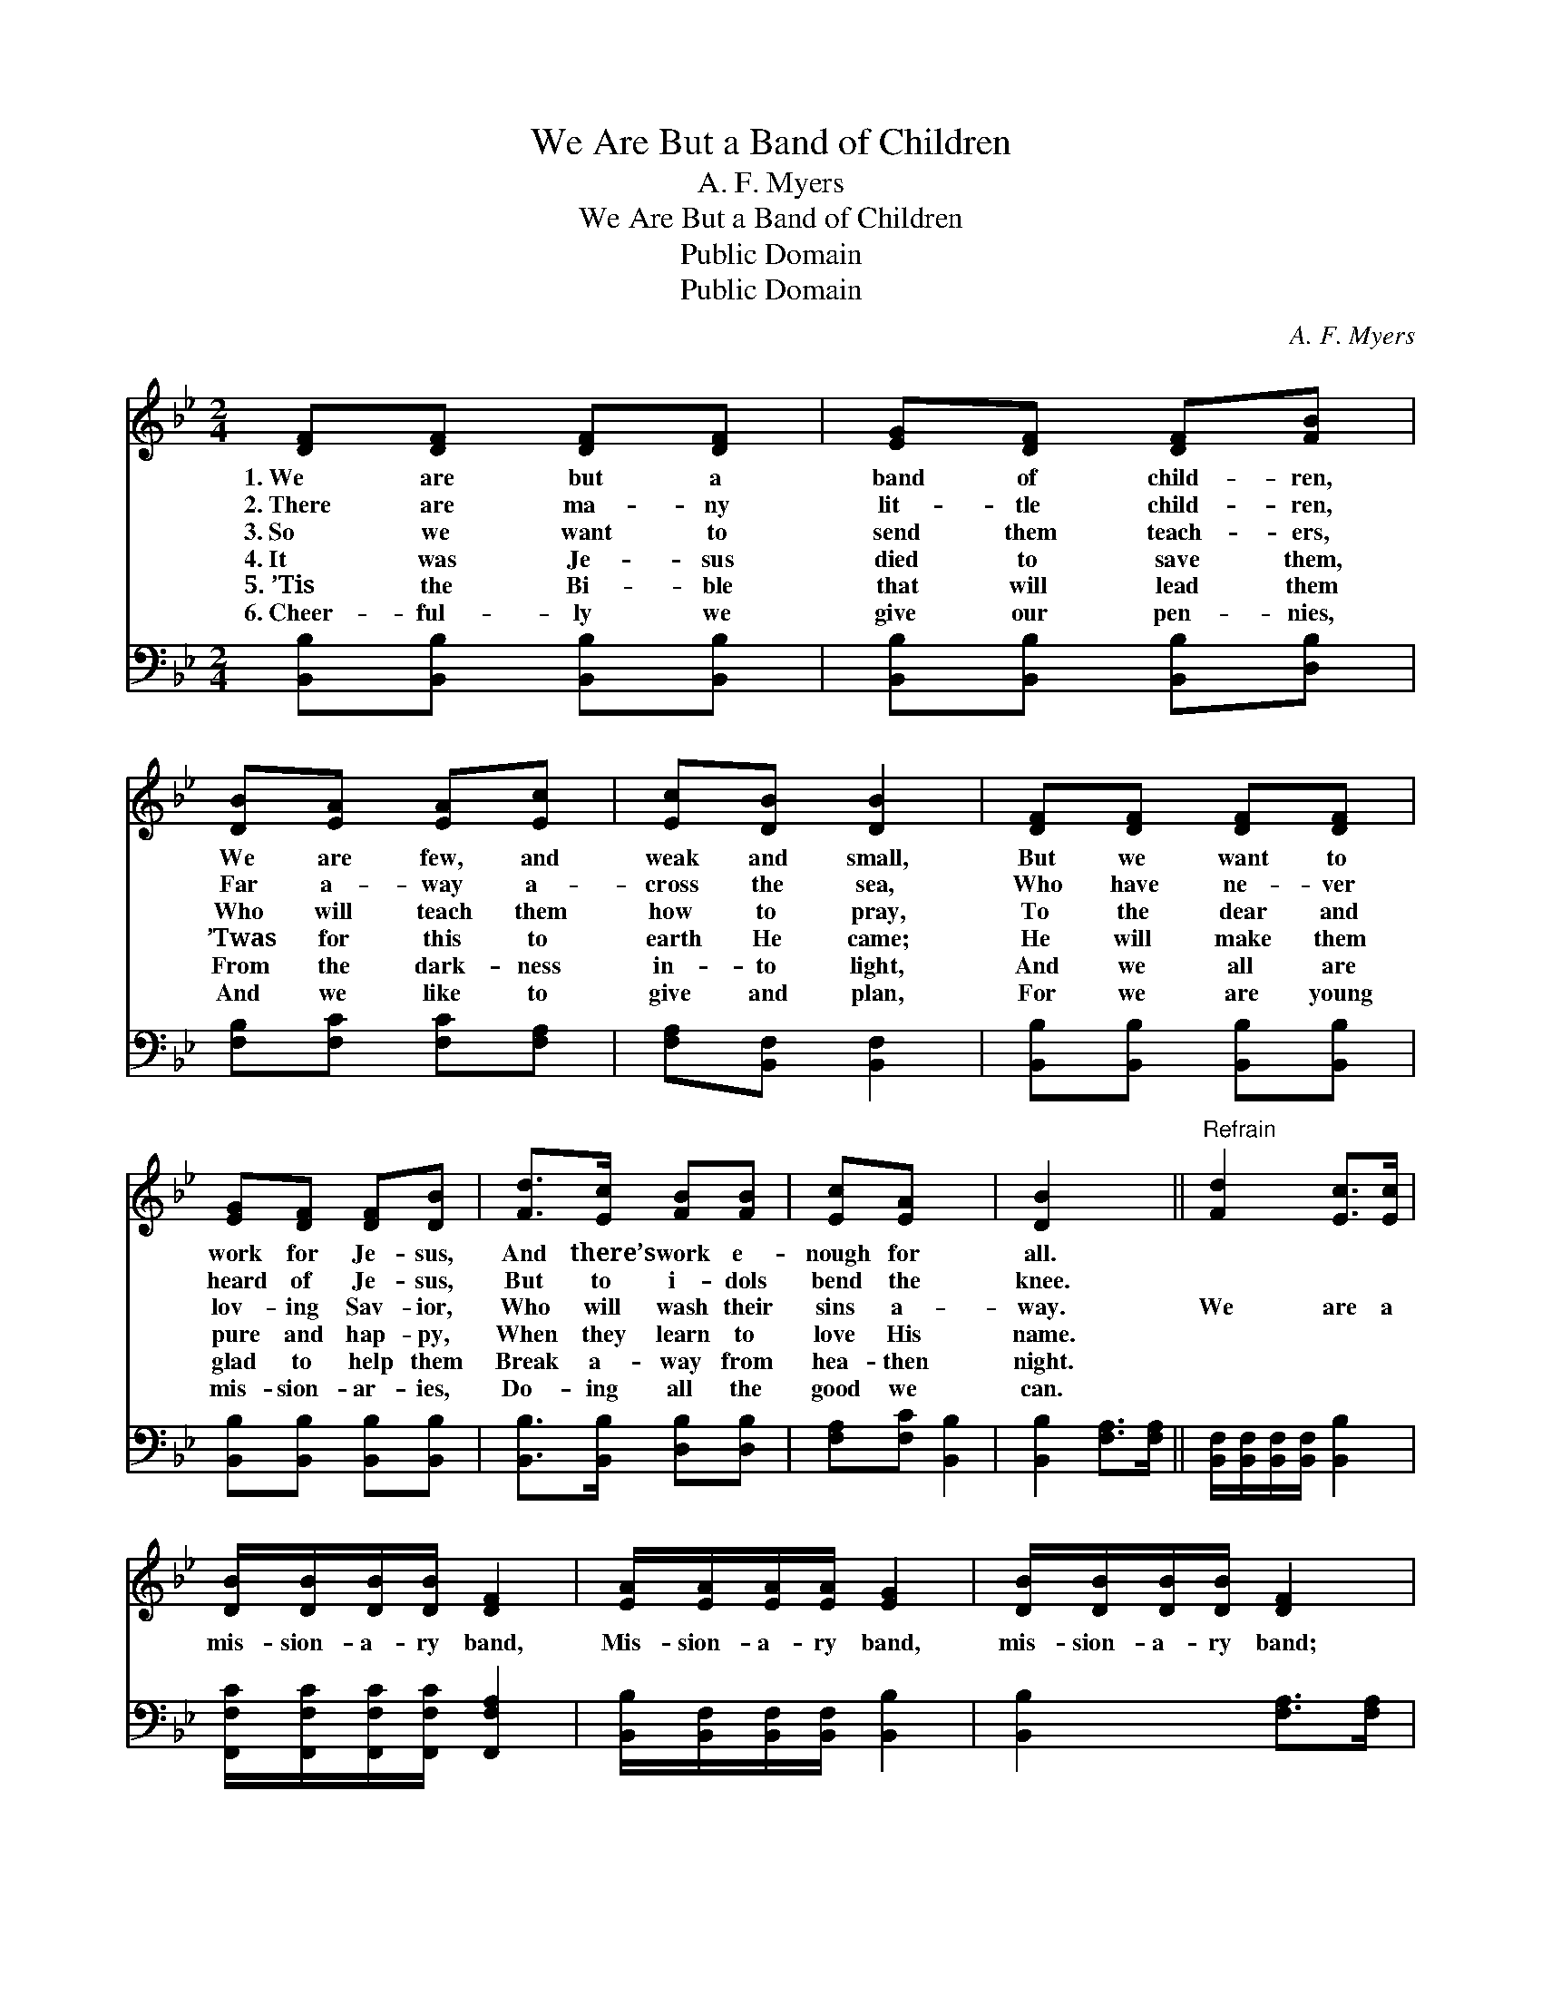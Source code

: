 X:1
T:We Are But a Band of Children
T:A. F. Myers
T:We Are But a Band of Children
T:Public Domain
T:Public Domain
C:A. F. Myers
Z:Public Domain
%%score 1 2
L:1/8
M:2/4
K:Bb
V:1 treble 
V:2 bass 
V:1
 [DF][DF] [DF][DF] | [EG][DF] [DF][FB] | [DB][EA] [EA][Ec] | [Ec][DB] [DB]2 | [DF][DF] [DF][DF] | %5
w: 1.~We are but a|band of child- ren,|We are few, and|weak and small,|But we want to|
w: 2.~There are ma- ny|lit- tle child- ren,|Far a- way a-|cross the sea,|Who have ne- ver|
w: 3.~So we want to|send them teach- ers,|Who will teach them|how to pray,|To the dear and|
w: 4.~It was Je- sus|died to save them,|’Twas for this to|earth He came;|He will make them|
w: 5.~’Tis the Bi- ble|that will lead them|From the dark- ness|in- to light,|And we all are|
w: 6.~Cheer- ful- ly we|give our pen- nies,|And we like to|give and plan,|For we are young|
 [EG][DF] [DF][DB] | [Fd]>[Ec] [FB][FB] | [Ec][EA] x2 | [DB]2 x2 ||"^Refrain" [Fd]2 [Ec]>[Ec] | %10
w: work for Je- sus,|And there’s work e-|nough for|all.||
w: heard of Je- sus,|But to i- dols|bend the|knee.||
w: lov- ing Sav- ior,|Who will wash their|sins a-|way.|We are a|
w: pure and hap- py,|When they learn to|love His|name.||
w: glad to help them|Break a- way from|hea- then|night.||
w: mis- sion- ar- ies,|Do- ing all the|good we|can.||
 [DB]/[DB]/[DB]/[DB]/ [DF]2 | [EA]/[EA]/[EA]/[EA]/ [EG]2 | [DB]/[DB]/[DB]/[DB]/ [DF]2 | %13
w: |||
w: |||
w: mis- sion- a- ry band,|Mis- sion- a- ry band,|mis- sion- a- ry band;|
w: |||
w: |||
w: |||
 [Fd]2 [Ec]>[Ec] | [DB]/[DB]/[DB]/[DB]/ [DF]2 | [FB][=EB] [_EA]>[Ec] x2 | [DB]6 |] %17
w: ||||
w: ||||
w: We are a|mis- sion- a- ry band,|Do- ing all we|can.|
w: ||||
w: ||||
w: ||||
V:2
 [B,,B,][B,,B,] [B,,B,][B,,B,] | [B,,B,][B,,B,] [B,,B,][D,B,] | [F,B,][F,C] [F,C][F,A,] | %3
 [F,A,][B,,F,] [B,,F,]2 | [B,,B,][B,,B,] [B,,B,][B,,B,] | [B,,B,][B,,B,] [B,,B,][B,,B,] | %6
 [B,,B,]>[B,,B,] [D,B,][D,B,] | [F,A,][F,C] [B,,B,]2 | [B,,B,]2 [F,A,]>[F,A,] || %9
 [B,,F,]/[B,,F,]/[B,,F,]/[B,,F,]/ [B,,B,]2 | [F,,F,C]/[F,,F,C]/[F,,F,C]/[F,,F,C]/ [F,,F,A,]2 | %11
 [B,,B,]/[B,,F,]/[B,,F,]/[B,,F,]/ [B,,B,]2 | [B,,B,]2 [F,A,]>[F,A,] | %13
 [B,,F,]/[B,,F,]/[B,,F,]/[B,,F,]/ [B,,B,]2 | [D,B,][G,C] [F,C]>[F,,F,A,] | [B,,F,]6 | x6 |] %17

